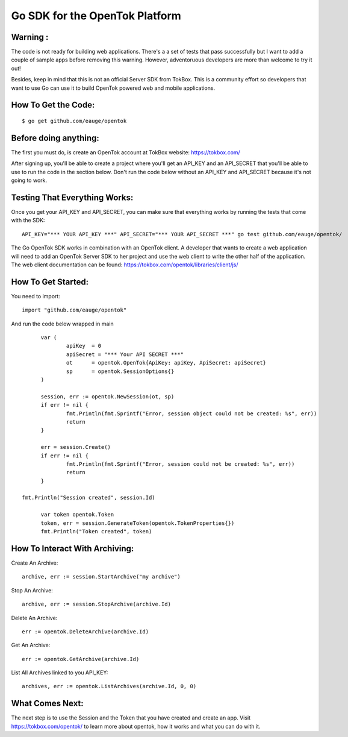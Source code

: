 ===============================
Go SDK for the OpenTok Platform
===============================

Warning :
--------------------
The code is not ready for building web applications. There's a a set
of tests that pass successfully but I want to add a couple of
sample apps before removing this warning. However, adventoruous developers
are more than welcome to try it out!

Besides, keep in mind that this is not an official Server SDK from 
TokBox. This is a community effort so developers that want to use Go 
can use it to build OpenTok powered web and mobile applications. 

How To Get the Code:
--------------------
::

  $ go get github.com/eauge/opentok

Before doing anything:
----------------------
The first you must do, is create an OpenTok account at TokBox website:
https://tokbox.com/
  
After signing up, you'll be able to create a project where you'll get an 
API_KEY and an API_SECRET that you'll be able to use to run the code
in the section below. Don't run the code below without an API_KEY and
API_SECRET because it's not going to work. 


Testing That Everything Works:
------------------------------
Once you get your API_KEY and API_SECRET, you can make sure that everything
works by running the tests that come with the SDK::

  API_KEY="*** YOUR API_KEY ***" API_SECRET="*** YOUR API_SECRET ***" go test github.com/eauge/opentok/

The Go OpenTok SDK works in combination with an OpenTok client. A developer
that wants to create a web application will need to add an OpenTok Server SDK
to her project and use the web client to write the other half of the application. 
The web client documentation can be found: https://tokbox.com/opentok/libraries/client/js/


How To Get Started:
--------------------
You need to import::
  
  import "github.com/eauge/opentok"

And run the code below wrapped in main ::
  
	var (
		apiKey  = 0
		apiSecret = "*** Your API SECRET ***"
		ot      = opentok.OpenTok{ApiKey: apiKey, ApiSecret: apiSecret}
		sp      = opentok.SessionOptions{}
	)

	session, err := opentok.NewSession(ot, sp)
	if err != nil {
		fmt.Println(fmt.Sprintf("Error, session object could not be created: %s", err))
		return
	}

	err = session.Create()
	if err != nil {
		fmt.Println(fmt.Sprintf("Error, session could not be created: %s", err))
		return
	}
  
  fmt.Println("Session created", session.Id)

	var token opentok.Token
	token, err = session.GenerateToken(opentok.TokenProperties{})
	fmt.Println("Token created", token)
	
How To Interact With Archiving:
-------------------------------
Create An Archive::

  archive, err := session.StartArchive("my archive")

Stop An Archive::

  archive, err := session.StopArchive(archive.Id)

Delete An Archive::

  err := opentok.DeleteArchive(archive.Id)

Get An Archive::

  err := opentok.GetArchive(archive.Id)

List All Archives linked to you API_KEY::

  archives, err := opentok.ListArchives(archive.Id, 0, 0)

What Comes Next:
----------------
The next step is to use the Session and the Token that you have created and
create an app. Visit https://tokbox.com/opentok/ to learn more about opentok,
how it works and what you can do with it.

  
